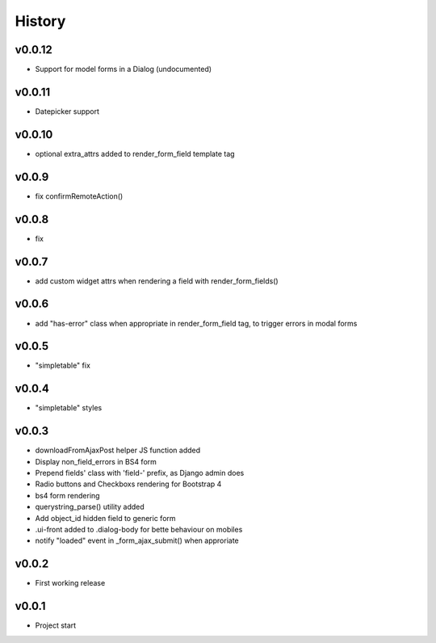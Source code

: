 .. :changelog:

History
=======

v0.0.12
-------
* Support for model forms in a Dialog (undocumented)

v0.0.11
-------
* Datepicker support

v0.0.10
-------
* optional extra_attrs added to render_form_field template tag

v0.0.9
------
* fix confirmRemoteAction()

v0.0.8
------
* fix

v0.0.7
------
* add custom widget attrs when rendering a field with render_form_fields()

v0.0.6
------
* add "has-error" class when appropriate in render_form_field tag, to trigger errors in modal forms

v0.0.5
------
* "simpletable" fix

v0.0.4
------
* "simpletable" styles

v0.0.3
------
* downloadFromAjaxPost helper JS function added
* Display non_field_errors in BS4 form
* Prepend fields' class with 'field-' prefix, as Django admin does
* Radio buttons and Checkboxs rendering for Bootstrap 4
* bs4 form rendering
* querystring_parse() utility added
* Add object_id hidden field to generic form
* .ui-front added to .dialog-body for bette behaviour on mobiles
* notify "loaded" event in _form_ajax_submit() when approriate

v0.0.2
------
* First working release

v0.0.1
------
* Project start
